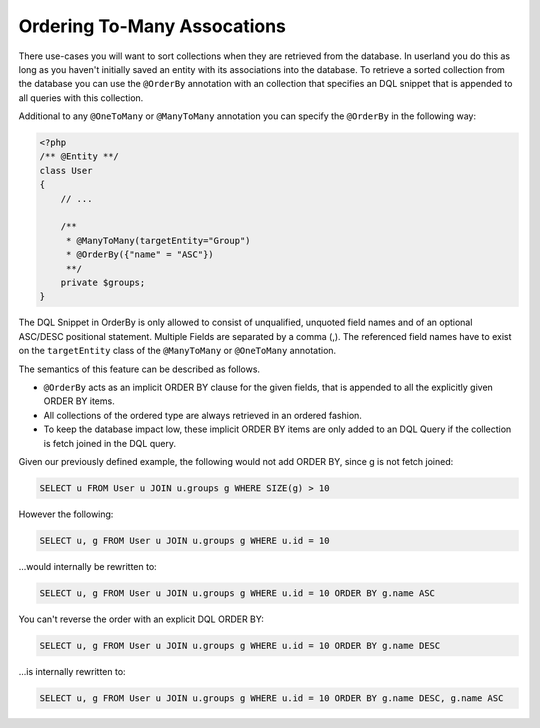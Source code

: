 Ordering To-Many Assocations
----------------------------

There use-cases you will want to sort collections when they are
retrieved from the database. In userland you do this as long as you
haven't initially saved an entity with its associations into the
database. To retrieve a sorted collection from the database you can
use the ``@OrderBy`` annotation with an collection that specifies
an DQL snippet that is appended to all queries with this
collection.

Additional to any ``@OneToMany`` or ``@ManyToMany`` annotation you
can specify the ``@OrderBy`` in the following way:

.. code-block:: php

    <?php
    /** @Entity **/
    class User
    {
        // ...
    
        /**
         * @ManyToMany(targetEntity="Group")
         * @OrderBy({"name" = "ASC"})
         **/
        private $groups;
    }

The DQL Snippet in OrderBy is only allowed to consist of
unqualified, unquoted field names and of an optional ASC/DESC
positional statement. Multiple Fields are separated by a comma (,).
The referenced field names have to exist on the ``targetEntity``
class of the ``@ManyToMany`` or ``@OneToMany`` annotation.

The semantics of this feature can be described as follows.


-  ``@OrderBy`` acts as an implicit ORDER BY clause for the given
   fields, that is appended to all the explicitly given ORDER BY
   items.
-  All collections of the ordered type are always retrieved in an
   ordered fashion.
-  To keep the database impact low, these implicit ORDER BY items
   are only added to an DQL Query if the collection is fetch joined in
   the DQL query.

Given our previously defined example, the following would not add
ORDER BY, since g is not fetch joined:

.. code-block:: sql

    SELECT u FROM User u JOIN u.groups g WHERE SIZE(g) > 10

However the following:

.. code-block:: sql

    SELECT u, g FROM User u JOIN u.groups g WHERE u.id = 10

...would internally be rewritten to:

.. code-block:: sql

    SELECT u, g FROM User u JOIN u.groups g WHERE u.id = 10 ORDER BY g.name ASC

You can't reverse the order with an explicit DQL ORDER BY:

.. code-block:: sql

    SELECT u, g FROM User u JOIN u.groups g WHERE u.id = 10 ORDER BY g.name DESC

...is internally rewritten to:

.. code-block:: sql

    SELECT u, g FROM User u JOIN u.groups g WHERE u.id = 10 ORDER BY g.name DESC, g.name ASC


